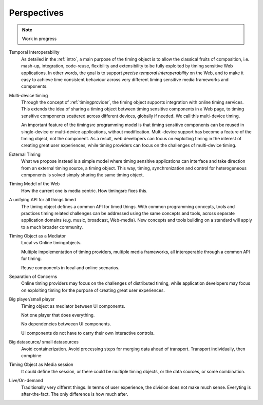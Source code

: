 
..  _perspective:

========================================================================
Perspectives
========================================================================

..  note::

    Work in progress



Temporal Interoperability
    As detailed in the :ref:`intro`, a main purpose of the timing object is to allow the classical fruits of composition, i.e. mash-up, integration, code-reuse, flexibility and extensibility to be fully exploited by timing sensitive Web applications. In other words, the goal is to support
    *precise temporal interoperability* on the Web, and to make it easy to achieve time consistent behaviour across very different timing sensitive media frameworks and components.

Multi-device timing
    Through the concept of :ref:`timingprovider`, the timing object supports integration with online timing services. This extends the idea of sharing a timing object between timing sensitive components in a Web page, to timing sensitive components scattered across different devices, globally if needed. We call this multi-device timing. 
        
    An important feature of the timingsrc programming model is that timing sensitive components can be reused in single-device or multi-device applications, without modification. Multi-device support has become a feature of the timing object, not the component. As a result, web developers can focus on exploiting timing in the interest of creating great user experiences, while timing providers can focus on the challenges of multi-device timing.


External Timing
    What we propose instead is a simple model where timing sensitive applications can interface and take direction from an external timing source, a timing object. This way, timing, synchronization and control for heterogeneous components is solved simply sharing the same timing object.


Timing Model of the Web
    How the current one is media centric.
    How timingsrc fixes this.


A unifying API for all things timed
    The timing object defines a common API for timed things. With common programming concepts, tools and practices timing related challenges can be addressed using the same concepts and tools, across separate application domains (e.g. music, broadcast, Web-media). New concepts and tools building on a standard will apply to a much broader community.
        

Timing Object as a Mediator
    Local vs Online timingobjects.

    Multiple impolementation of timing providers, multiple media frameworks, all interoperable through a common API for timing.

    Reuse components in local and online scenarios.


Separation of Concerns
    Online timing providers may focus on the challenges of distributed timing, while application developers may focus on exploiting timing for the purpose of creating great user experiences.

Big player/small player
    Timing object as mediator between UI components.

    Not one player that does everything.

    No dependencies betweeen UI components.

    UI components do not have to carry their own interactive controls.


Big datasource/ small datasources
    Avoid containerization. Avoid processing steps for merging data ahead of transport. Transport individually, then compbine


Timing Object as Media session
    It could define the session, or there could be multiple timing objects, or the data sources, or some combination.


Live/On-demand
    Traditionally very differnt things. In terms of user experience, the division does not make much sense. Everyting is after-the-fact. The only difference is how much after.
